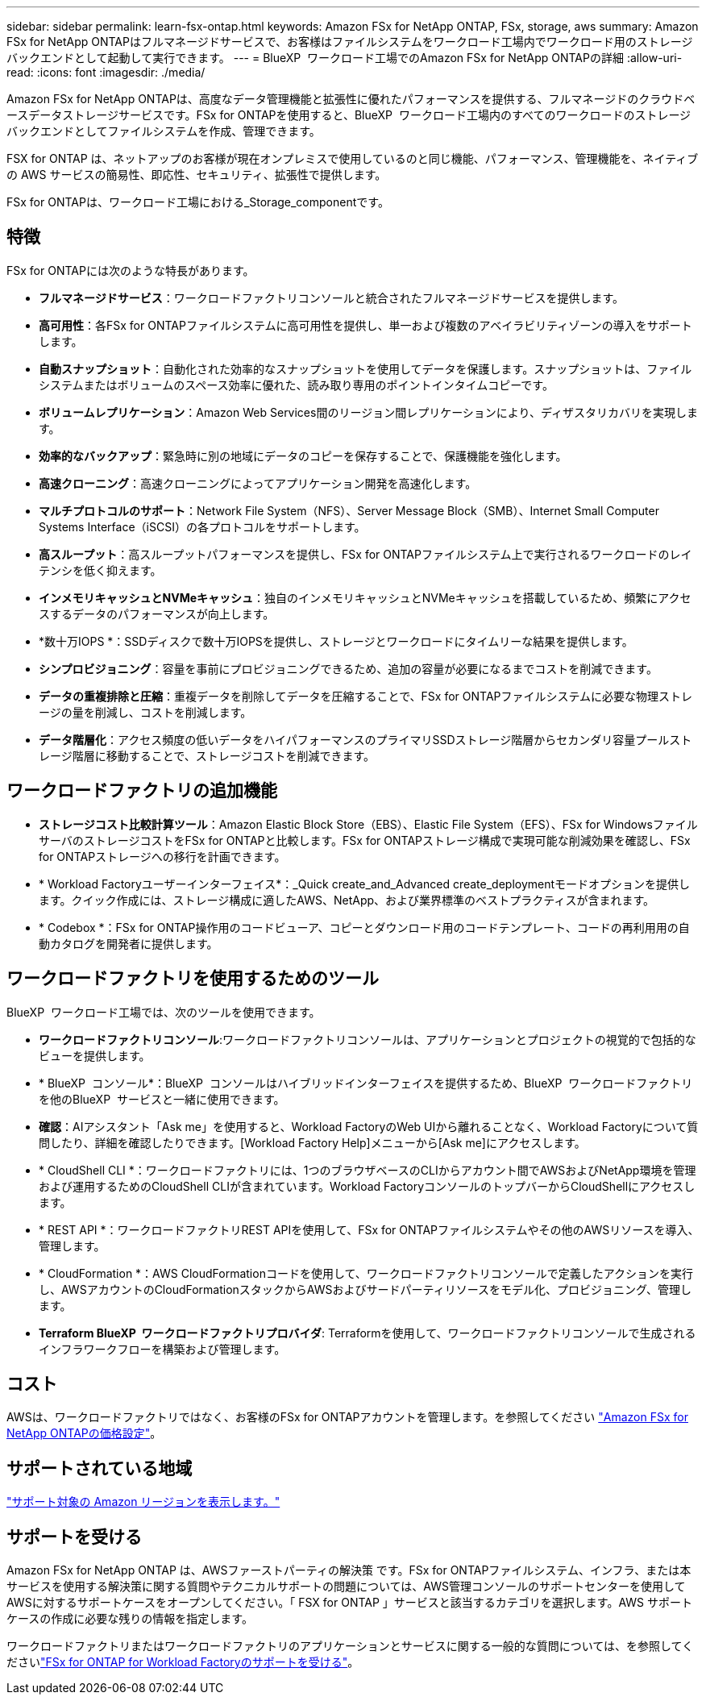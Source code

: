 ---
sidebar: sidebar 
permalink: learn-fsx-ontap.html 
keywords: Amazon FSx for NetApp ONTAP, FSx, storage, aws 
summary: Amazon FSx for NetApp ONTAPはフルマネージドサービスで、お客様はファイルシステムをワークロード工場内でワークロード用のストレージバックエンドとして起動して実行できます。 
---
= BlueXP  ワークロード工場でのAmazon FSx for NetApp ONTAPの詳細
:allow-uri-read: 
:icons: font
:imagesdir: ./media/


[role="lead"]
Amazon FSx for NetApp ONTAPは、高度なデータ管理機能と拡張性に優れたパフォーマンスを提供する、フルマネージドのクラウドベースデータストレージサービスです。FSx for ONTAPを使用すると、BlueXP  ワークロード工場内のすべてのワークロードのストレージバックエンドとしてファイルシステムを作成、管理できます。

FSX for ONTAP は、ネットアップのお客様が現在オンプレミスで使用しているのと同じ機能、パフォーマンス、管理機能を、ネイティブの AWS サービスの簡易性、即応性、セキュリティ、拡張性で提供します。

FSx for ONTAPは、ワークロード工場における_Storage_componentです。



== 特徴

FSx for ONTAPには次のような特長があります。

* *フルマネージドサービス*：ワークロードファクトリコンソールと統合されたフルマネージドサービスを提供します。
* *高可用性*：各FSx for ONTAPファイルシステムに高可用性を提供し、単一および複数のアベイラビリティゾーンの導入をサポートします。
* *自動スナップショット*：自動化された効率的なスナップショットを使用してデータを保護します。スナップショットは、ファイルシステムまたはボリュームのスペース効率に優れた、読み取り専用のポイントインタイムコピーです。
* *ボリュームレプリケーション*：Amazon Web Services間のリージョン間レプリケーションにより、ディザスタリカバリを実現します。
* *効率的なバックアップ*：緊急時に別の地域にデータのコピーを保存することで、保護機能を強化します。
* *高速クローニング*：高速クローニングによってアプリケーション開発を高速化します。
* *マルチプロトコルのサポート*：Network File System（NFS）、Server Message Block（SMB）、Internet Small Computer Systems Interface（iSCSI）の各プロトコルをサポートします。
* *高スループット*：高スループットパフォーマンスを提供し、FSx for ONTAPファイルシステム上で実行されるワークロードのレイテンシを低く抑えます。
* *インメモリキャッシュとNVMeキャッシュ*：独自のインメモリキャッシュとNVMeキャッシュを搭載しているため、頻繁にアクセスするデータのパフォーマンスが向上します。
* *数十万IOPS *：SSDディスクで数十万IOPSを提供し、ストレージとワークロードにタイムリーな結果を提供します。
* *シンプロビジョニング*：容量を事前にプロビジョニングできるため、追加の容量が必要になるまでコストを削減できます。
* *データの重複排除と圧縮*：重複データを削除してデータを圧縮することで、FSx for ONTAPファイルシステムに必要な物理ストレージの量を削減し、コストを削減します。
* *データ階層化*：アクセス頻度の低いデータをハイパフォーマンスのプライマリSSDストレージ階層からセカンダリ容量プールストレージ階層に移動することで、ストレージコストを削減できます。




== ワークロードファクトリの追加機能

* *ストレージコスト比較計算ツール*：Amazon Elastic Block Store（EBS）、Elastic File System（EFS）、FSx for WindowsファイルサーバのストレージコストをFSx for ONTAPと比較します。FSx for ONTAPストレージ構成で実現可能な削減効果を確認し、FSx for ONTAPストレージへの移行を計画できます。
* * Workload Factoryユーザーインターフェイス*：_Quick create_and_Advanced create_deploymentモードオプションを提供します。クイック作成には、ストレージ構成に適したAWS、NetApp、および業界標準のベストプラクティスが含まれます。
* * Codebox *：FSx for ONTAP操作用のコードビューア、コピーとダウンロード用のコードテンプレート、コードの再利用用の自動カタログを開発者に提供します。




== ワークロードファクトリを使用するためのツール

BlueXP  ワークロード工場では、次のツールを使用できます。

* *ワークロードファクトリコンソール*:ワークロードファクトリコンソールは、アプリケーションとプロジェクトの視覚的で包括的なビューを提供します。
* * BlueXP  コンソール*：BlueXP  コンソールはハイブリッドインターフェイスを提供するため、BlueXP  ワークロードファクトリを他のBlueXP  サービスと一緒に使用できます。
* *確認*：AIアシスタント「Ask me」を使用すると、Workload FactoryのWeb UIから離れることなく、Workload Factoryについて質問したり、詳細を確認したりできます。[Workload Factory Help]メニューから[Ask me]にアクセスします。
* * CloudShell CLI *：ワークロードファクトリには、1つのブラウザベースのCLIからアカウント間でAWSおよびNetApp環境を管理および運用するためのCloudShell CLIが含まれています。Workload FactoryコンソールのトップバーからCloudShellにアクセスします。
* * REST API *：ワークロードファクトリREST APIを使用して、FSx for ONTAPファイルシステムやその他のAWSリソースを導入、管理します。
* * CloudFormation *：AWS CloudFormationコードを使用して、ワークロードファクトリコンソールで定義したアクションを実行し、AWSアカウントのCloudFormationスタックからAWSおよびサードパーティリソースをモデル化、プロビジョニング、管理します。
* *Terraform BlueXP  ワークロードファクトリプロバイダ*: Terraformを使用して、ワークロードファクトリコンソールで生成されるインフラワークフローを構築および管理します。




== コスト

AWSは、ワークロードファクトリではなく、お客様のFSx for ONTAPアカウントを管理します。を参照してください link:https://docs.aws.amazon.com/fsx/latest/ONTAPGuide/what-is-fsx-ontap.html#pricing-for-fsx-ontap["Amazon FSx for NetApp ONTAPの価格設定"^]。



== サポートされている地域

https://aws.amazon.com/about-aws/global-infrastructure/regional-product-services/["サポート対象の Amazon リージョンを表示します。"^]



== サポートを受ける

Amazon FSx for NetApp ONTAP は、AWSファーストパーティの解決策 です。FSx for ONTAPファイルシステム、インフラ、または本サービスを使用する解決策に関する質問やテクニカルサポートの問題については、AWS管理コンソールのサポートセンターを使用してAWSに対するサポートケースをオープンしてください。「 FSX for ONTAP 」サービスと該当するカテゴリを選択します。AWS サポートケースの作成に必要な残りの情報を指定します。

ワークロードファクトリまたはワークロードファクトリのアプリケーションとサービスに関する一般的な質問については、を参照してくださいlink:get-help.html["FSx for ONTAP for Workload Factoryのサポートを受ける"]。

